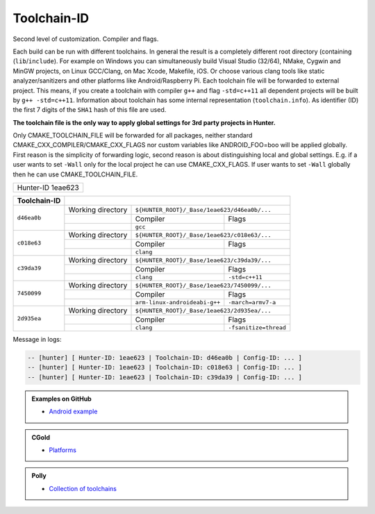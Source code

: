 .. Copyright (c) 2016, Ruslan Baratov
.. All rights reserved.

.. spelling::

  eae

Toolchain-ID
------------

Second level of customization. Compiler and flags.

Each build can be run with different toolchains.  In general the result is
a completely different root directory (containing (``lib``/``include``).  For example on
Windows you can simultaneously build Visual Studio (32/64), NMake, Cygwin and
MinGW projects, on Linux GCC/Clang, on Mac Xcode, Makefile, iOS. Or choose
various clang tools like static analyzer/sanitizers and other platforms like
Android/Raspberry Pi. Each toolchain file will be forwarded to external project.
This means, if you create a toolchain with compiler ``g++`` and flag ``-std=c++11`` all
dependent projects will be built by ``g++ -std=c++11``. Information about
toolchain has some internal representation (``toolchain.info``). As identifier
(ID) the first 7 digits of the ``SHA1`` hash of this file are used.

**The toolchain file is the only way to apply global settings for 3rd party
projects in Hunter.**

Only CMAKE_TOOLCHAIN_FILE will be forwarded for all packages,
neither standard CMAKE_CXX_COMPILER/CMAKE_CXX_FLAGS nor custom variables
like ANDROID_FOO=boo will be applied globally. First reason is the simplicity
of forwarding logic, second reason is about distinguishing local and global
settings. E.g. if a user wants to set ``-Wall`` only for the local project he can use
CMAKE_CXX_FLAGS. If user wants to set ``-Wall`` globally then he can use
CMAKE_TOOLCHAIN_FILE.

+-------------------+
| Hunter-ID 1eae623 |
+-------------------+

+--------------+--------------------------------------------------------------------------+
| Toolchain-ID |                                                                          |
+==============+===================+======================================================+
| ``d46ea0b``  | Working directory | ``${HUNTER_ROOT}/_Base/1eae623/d46ea0b/...``         |
|              +-------------------+-------------------------------+----------------------+
|              |                   | Compiler                      | Flags                |
|              +-------------------+-------------------------------+----------------------+
|              |                   |  ``gcc``                      |                      |
+--------------+-------------------+-------------------------------+----------------------+
| ``c018e63``  | Working directory | ``${HUNTER_ROOT}/_Base/1eae623/c018e63/...``         |
|              +-------------------+-------------------------------+----------------------+
|              |                   | Compiler                      | Flags                |
|              +-------------------+-------------------------------+----------------------+
|              |                   | ``clang``                     |                      |
+--------------+-------------------+-------------------------------+----------------------+
| ``c39da39``  | Working directory | ``${HUNTER_ROOT}/_Base/1eae623/c39da39/...``         |
|              +-------------------+-------------------------------+----------------------+
|              |                   | Compiler                      | Flags                |
|              +-------------------+-------------------------------+----------------------+
|              |                   | ``clang``                     | ``-std=c++11``       |
+--------------+-------------------+-------------------------------+----------------------+
| ``7450099``  | Working directory | ``${HUNTER_ROOT}/_Base/1eae623/7450099/...``         |
|              +-------------------+-------------------------------+----------------------+
|              |                   | Compiler                      | Flags                |
|              +-------------------+-------------------------------+----------------------+
|              |                   | ``arm-linux-androideabi-g++`` | ``-march=armv7-a``   |
+--------------+-------------------+-------------------------------+----------------------+
| ``2d935ea``  | Working directory | ``${HUNTER_ROOT}/_Base/1eae623/2d935ea/...``         |
|              +-------------------+-------------------------------+----------------------+
|              |                   | Compiler                      | Flags                |
|              +-------------------+-------------------------------+----------------------+
|              |                   | ``clang``                     | ``-fsanitize=thread``|
+--------------+-------------------+-------------------------------+----------------------+



Message in logs:

.. code-block:: none

  -- [hunter] [ Hunter-ID: 1eae623 | Toolchain-ID: d46ea0b | Config-ID: ... ]
  -- [hunter] [ Hunter-ID: 1eae623 | Toolchain-ID: c018e63 | Config-ID: ... ]
  -- [hunter] [ Hunter-ID: 1eae623 | Toolchain-ID: c39da39 | Config-ID: ... ]

.. admonition:: Examples on GitHub

  * `Android example <https://github.com/forexample/android-cmake>`__

.. admonition:: CGold

  * `Platforms <http://cgold.readthedocs.io/en/latest/platforms.html>`__

.. admonition:: Polly

  * `Collection of toolchains <https://github.com/ruslo/polly>`__
